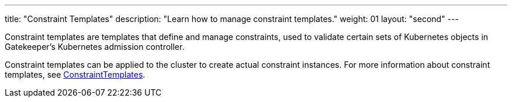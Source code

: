 ---
title: "Constraint Templates"
description: "Learn how to manage constraint templates."
weight: 01
layout: "second"
---


Constraint templates are templates that define and manage constraints, used to validate certain sets of Kubernetes objects in Gatekeeper's Kubernetes admission controller.

Constraint templates can be applied to the cluster to create actual constraint instances. For more information about constraint templates, see link:https://open-policy-agent.github.io/gatekeeper/website/docs/howto/#constraint-templates[ConstraintTemplates].
